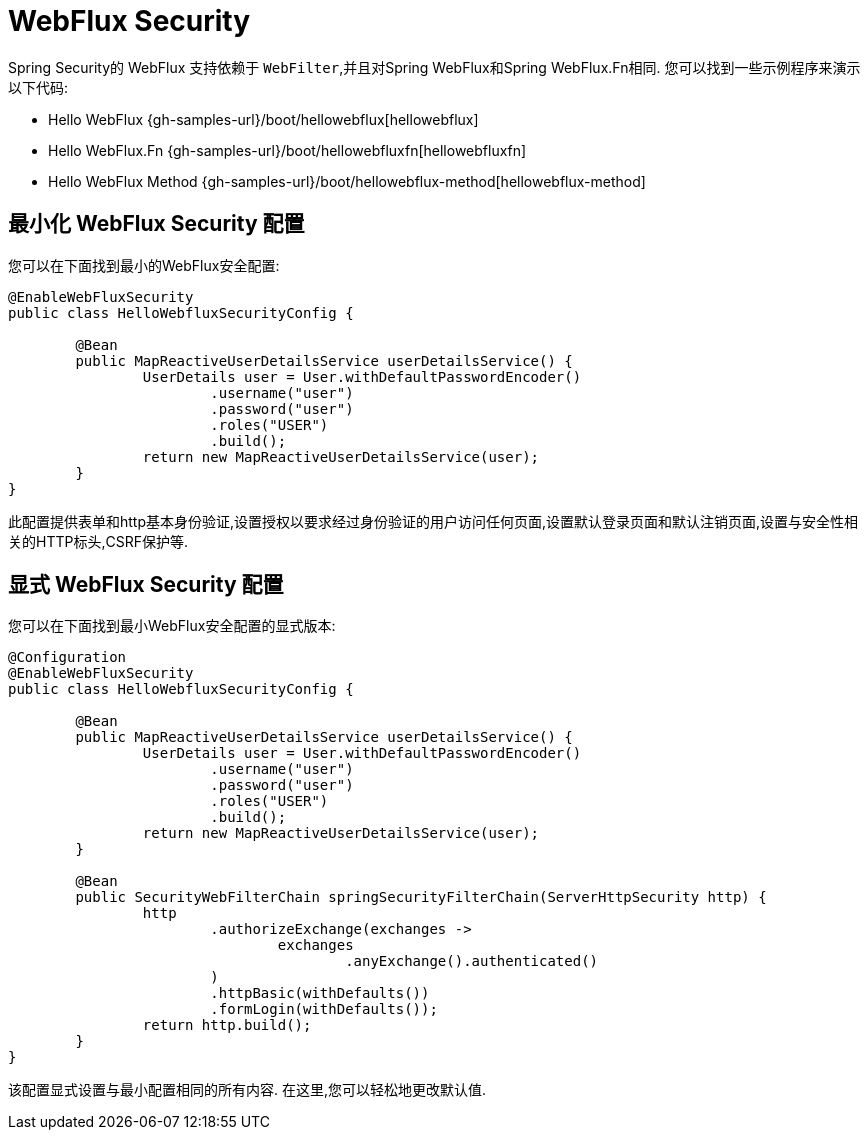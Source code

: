 [[jc-webflux]]
= WebFlux Security

Spring Security的 WebFlux 支持依赖于 `WebFilter`,并且对Spring WebFlux和Spring WebFlux.Fn相同. 您可以找到一些示例程序来演示以下代码:

* Hello WebFlux {gh-samples-url}/boot/hellowebflux[hellowebflux]
* Hello WebFlux.Fn {gh-samples-url}/boot/hellowebfluxfn[hellowebfluxfn]
* Hello WebFlux Method {gh-samples-url}/boot/hellowebflux-method[hellowebflux-method]


== 最小化 WebFlux Security 配置

您可以在下面找到最小的WebFlux安全配置:

[source,java]
-----

@EnableWebFluxSecurity
public class HelloWebfluxSecurityConfig {

	@Bean
	public MapReactiveUserDetailsService userDetailsService() {
		UserDetails user = User.withDefaultPasswordEncoder()
			.username("user")
			.password("user")
			.roles("USER")
			.build();
		return new MapReactiveUserDetailsService(user);
	}
}
-----

此配置提供表单和http基本身份验证,设置授权以要求经过身份验证的用户访问任何页面,设置默认登录页面和默认注销页面,设置与安全性相关的HTTP标头,CSRF保护等.

== 显式 WebFlux Security 配置

您可以在下面找到最小WebFlux安全配置的显式版本:

[source,java]
-----
@Configuration
@EnableWebFluxSecurity
public class HelloWebfluxSecurityConfig {

	@Bean
	public MapReactiveUserDetailsService userDetailsService() {
		UserDetails user = User.withDefaultPasswordEncoder()
			.username("user")
			.password("user")
			.roles("USER")
			.build();
		return new MapReactiveUserDetailsService(user);
	}

	@Bean
	public SecurityWebFilterChain springSecurityFilterChain(ServerHttpSecurity http) {
		http
			.authorizeExchange(exchanges ->
				exchanges
					.anyExchange().authenticated()
			)
			.httpBasic(withDefaults())
			.formLogin(withDefaults());
		return http.build();
	}
}
-----

该配置显式设置与最小配置相同的所有内容. 在这里,您可以轻松地更改默认值.
